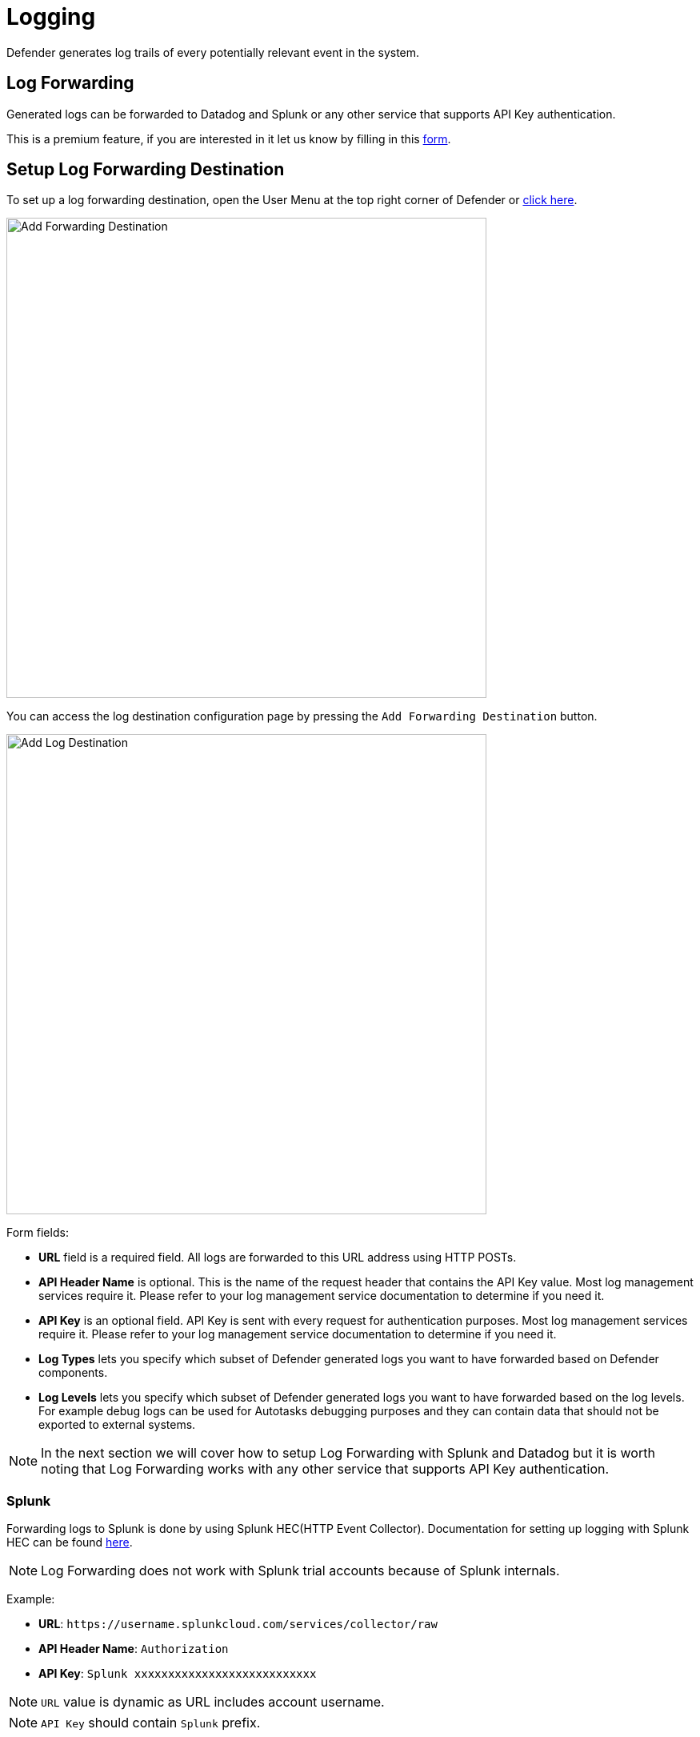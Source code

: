 = Logging

Defender generates log trails of every potentially relevant event in the system.

== Log Forwarding

Generated logs can be forwarded to Datadog and Splunk or any other service that supports API Key authentication.

This is a premium feature, if you are interested in it let us know by filling in this https://zpl.in/defender-inquiry[form, window=_blank].

== Setup Log Forwarding Destination

To set up a log forwarding destination, open the User Menu at the top right corner of Defender or https://defender.openzeppelin.com/#/logs/forwarding[click here,window=_blank].

image::log-forwarding-add.png[Add Forwarding Destination, 600]

You can access the log destination configuration page by pressing the `Add Forwarding Destination` button.

image::log-forwarding-form.png[Add Log Destination, 600]

Form fields:

* *URL* field is a required field. All logs are forwarded to this URL address using HTTP POSTs.

* *API Header Name* is optional. This is the name of the request header that contains the API Key value. Most log management services require it. Please refer to your log management service documentation to determine if you need it. 

* *API Key* is an optional field. API Key is sent with every request for authentication purposes. Most log management services require it. Please refer to your log management service documentation to determine if you need it. 

* *Log Types* lets you specify which subset of Defender generated logs you want to have forwarded based on Defender components.

* *Log Levels* lets you specify which subset of Defender generated logs you want to have forwarded based on the log levels. For example debug logs can be used for Autotasks debugging purposes and they can contain data that should not be exported to external systems.

NOTE: In the next section we will cover how to setup Log Forwarding with Splunk and Datadog but it is worth noting that Log Forwarding works with any other service that supports API Key authentication.

=== Splunk

Forwarding logs to Splunk is done by using Splunk HEC(HTTP Event Collector).
Documentation for setting up logging with Splunk HEC can be found https://docs.splunk.com/Documentation/Splunk/latest/Data/UsetheHTTPEventCollector[here,window=_blank].

NOTE: Log Forwarding does not work with Splunk trial accounts because of Splunk internals.

Example:

* *URL*: `\https://username.splunkcloud.com/services/collector/raw`

* *API Header Name*: `Authorization`

* *API Key*: `Splunk xxxxxxxxxxxxxxxxxxxxxxxxxxx`

NOTE: `URL` value is dynamic as URL includes account username.

NOTE: `API Key` should contain `Splunk` prefix.


=== Datadog

Documentation for setting up logging on Datadog can be found https://docs.datadoghq.com/logs/[here,window=_blank].


Example:

* *URL*: `\https://http-intake.logs.datadoghq.com/api/v2/logs`

* *API Header Name*: `DD-API-KEY`

* *API Key*: `xxxxxxxxxxxxxxxxxxxxxxxxxxx`

NOTE: Datadog uses different sites around the world. For example, if you are relying on an EU server the `URL` field value should be https://http-intake.logs.datadoghq.eu/api/v2/logs

NOTE: `API Key` value can be obtained from Datadog site by opening `Logs` section from the left menu.
Go to `Cloud` section and select `AWS` provider.
After following those steps, the 'API Key` value is displayed in the bottom section of the page.